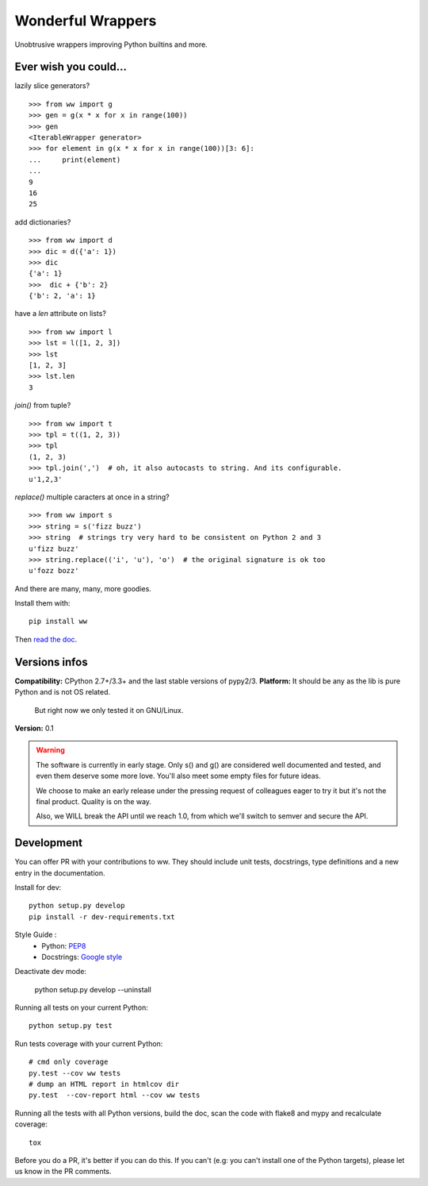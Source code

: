 Wonderful Wrappers
====================

.. image:: http://travis-ci.org/Tygs/ww.svg?branch=master
    :target: https://travis-ci.org/Tygs/ww
.. image:: http://coveralls.io/repos/github/Tygs/ww/badge.svg?branch=master
    :target: https://coveralls.io/github/Tygs/ww?branch=master
.. image:: https://readthedocs.org/projects/wonderful-wrappers/badge/?version=latest
    :target: http://wonderful-wrappers.readthedocs.io/en/latest/?badge=latest
    :alt: Documentation Status

Unobtrusive wrappers improving Python builtins and more.

Ever wish you could...
------------------------

lazily slice generators?

::

    >>> from ww import g
    >>> gen = g(x * x for x in range(100))
    >>> gen
    <IterableWrapper generator>
    >>> for element in g(x * x for x in range(100))[3: 6]:
    ...     print(element)
    ...
    9
    16
    25

add dictionaries?

::

    >>> from ww import d
    >>> dic = d({'a': 1})
    >>> dic
    {'a': 1}
    >>>  dic + {'b': 2}
    {'b': 2, 'a': 1}

have a `len` attribute on lists?

::

    >>> from ww import l
    >>> lst = l([1, 2, 3])
    >>> lst
    [1, 2, 3]
    >>> lst.len
    3

`join()` from tuple?

::

    >>> from ww import t
    >>> tpl = t((1, 2, 3))
    >>> tpl
    (1, 2, 3)
    >>> tpl.join(',')  # oh, it also autocasts to string. And its configurable.
    u'1,2,3'

`replace()` multiple caracters at once in a string?

::

    >>> from ww import s
    >>> string = s('fizz buzz')
    >>> string  # strings try very hard to be consistent on Python 2 and 3
    u'fizz buzz'
    >>> string.replace(('i', 'u'), 'o')  # the original signature is ok too
    u'fozz bozz'

And there are many, many, more goodies.

Install them with::

    pip install ww

Then `read the doc`_.

Versions infos
---------------

**Compatibility:** CPython 2.7+/3.3+ and the last stable versions of pypy2/3.
**Platform:** It should be any as the lib is pure Python and is not OS related.
              But right now we only tested it on GNU/Linux.
**Version:** 0.1

.. WARNING::
   The software is currently in early stage. Only s() and g() are considered
   well documented and tested, and even them deserve some more love.
   You'll also meet some empty files for future ideas.

   We choose to make an early release under the pressing request of colleagues
   eager to try it but it's not the final product. Quality is on the way.

   Also, we WILL break the API until we reach 1.0, from which we'll switch
   to semver and secure the API.

Development
-------------

You can offer PR with your contributions to ww. They should include unit tests,
docstrings, type definitions and a new entry in the documentation.

Install for dev::

    python setup.py develop
    pip install -r dev-requirements.txt

Style Guide :
 - Python: `PEP8`_
 - Docstrings: `Google style`_

Deactivate dev mode:

    python setup.py develop --uninstall

Running all tests on your current Python::

    python setup.py test

Run tests coverage with your current Python::

    # cmd only coverage
    py.test --cov ww tests
    # dump an HTML report in htmlcov dir
    py.test  --cov-report html --cov ww tests

Running all the tests with all Python versions,
build the doc, scan the code with flake8 and mypy and recalculate coverage::

    tox

Before you do a PR, it's better if you can do this. If you can't
(e.g: you can't install one of the Python targets), please let us know in the
PR comments.

.. _PEP8: https://www.python.org/dev/peps/pep-0008/
.. _Google style: http://sphinxcontrib-napoleon.readthedocs.io/en/latest/example_google.html
.. _Read the doc: http://wonderful-wrappers.readthedocs.io/
